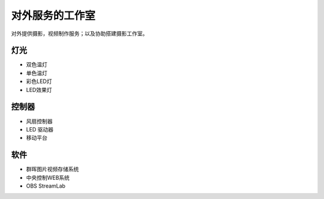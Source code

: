 ============
对外服务的工作室
============
对外提供摄影，视频制作服务；以及协助搭建摄影工作室。

***************
灯光
***************
* 双色温灯
* 单色温灯
* 彩色LED灯
* LED效果灯

***************
控制器
***************
* 风扇控制器
* LED 驱动器
* 移动平台

***************
软件
***************
* 群晖图片视频存储系统
* 中央控制WEB系统
* OBS StreamLab

.. image:: photo/qunhui.png
